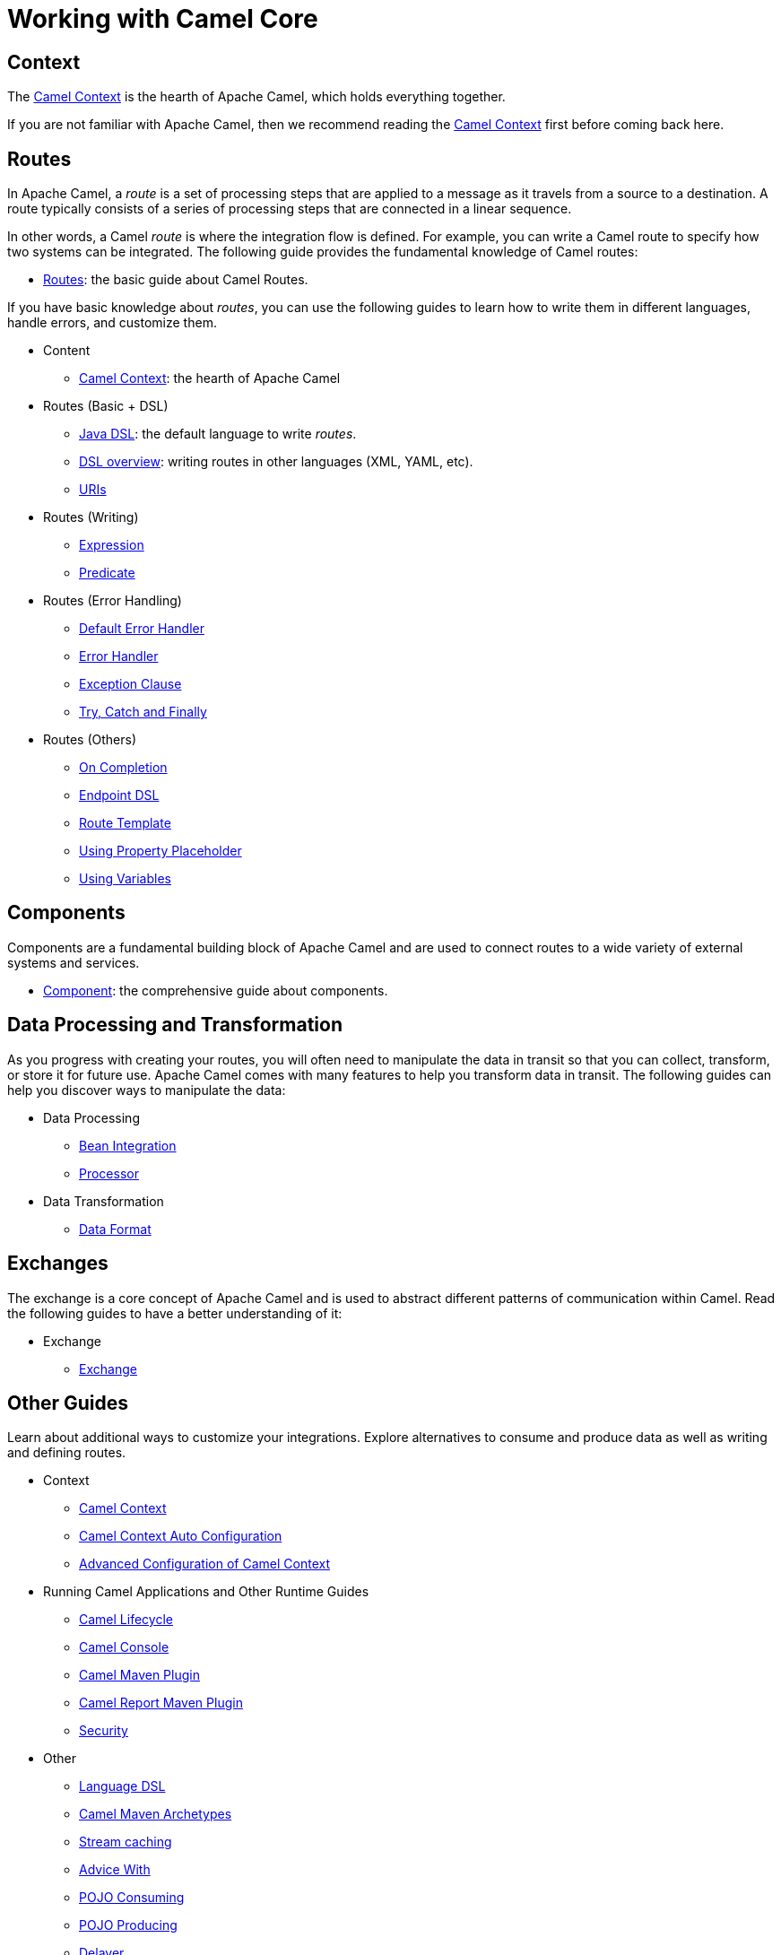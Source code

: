 = Working with Camel Core

== Context

The xref:manual::camelcontext.adoc[Camel Context] is the hearth of Apache Camel, which holds everything together.

If you are not familiar with Apache Camel, then we recommend reading the xref:manual::camelcontext.adoc[Camel Context] first
before coming back here.

== Routes

In Apache Camel, a _route_ is a set of processing steps that are applied to a message as it travels from a source to a destination. A route typically consists of a series of processing steps that are connected in a linear sequence.

In other words, a Camel _route_ is where the integration flow is defined. For example, you can write a Camel route to specify how two systems can be integrated. The following guide provides the fundamental knowledge of Camel routes:

* xref:manual::routes.adoc[Routes]: the basic guide about Camel Routes.

If you have basic knowledge about _routes_, you can use the following guides to learn how to write them in different languages, handle errors, and customize them.

* Content
** xref:manual::camelcontext.adoc[Camel Context]: the hearth of Apache Camel

* Routes (Basic + DSL)
** xref:manual::java-dsl.adoc[Java DSL]: the default language to write _routes_.
** xref:manual::dsl.adoc[DSL overview]: writing routes in other languages (XML, YAML, etc).
** xref:manual::uris.adoc[URIs]

* Routes (Writing)
** xref:manual::expression.adoc[Expression]
** xref:manual::predicate.adoc[Predicate]

* Routes (Error Handling)
** xref:manual::defaulterrorhandler.adoc[Default Error Handler]
** xref:manual::error-handler.adoc[Error Handler]
** xref:manual::exception-clause.adoc[Exception Clause]
** xref:manual::try-catch-finally.adoc[Try, Catch and Finally]

* Routes (Others)
** xref:manual::oncompletion.adoc[On Completion]
** xref:manual::Endpoint-dsl.adoc[Endpoint DSL]
** xref:manual::route-template.adoc[Route Template]
** xref:manual::using-propertyplaceholder.adoc[Using Property Placeholder]
** xref:manual::variables.adoc[Using Variables]

== Components

Components are a fundamental building block of Apache Camel and are used to connect routes to a wide variety of external systems and services.

* xref:manual::component.adoc[Component]: the comprehensive guide about components.

== Data Processing and Transformation

As you progress with creating your routes, you will often need to manipulate the data in transit so that you can collect, transform, or store it for future use.
Apache Camel comes with many features to help you transform data in transit.
The following guides can help you discover ways to manipulate the data:

* Data Processing
** xref:manual::bean-integration.adoc[Bean Integration]
** xref:manual::processor.adoc[Processor]

* Data Transformation
** xref:manual::data-format.adoc[Data Format]

== Exchanges

The exchange is a core concept of Apache Camel and is used to abstract different patterns of communication within Camel. Read the following guides to have a better understanding of it:

* Exchange
** xref:manual::exchange.adoc[Exchange]

== Other Guides

Learn about additional ways to customize your integrations. Explore alternatives to consume and produce data as well as writing and defining routes.


* Context
** xref:manual::camelcontext.adoc[Camel Context]
** xref:manual::camelcontext-autoconfigure.adoc[Camel Context Auto Configuration]
** xref:manual::advanced-configuration-of-camelcontext-using-spring.adoc[Advanced Configuration of Camel Context]
* Running Camel Applications and Other Runtime Guides
** xref:manual::lifecycle.adoc[Camel Lifecycle]
** xref:manual::camel-console.adoc[Camel Console]
** xref:manual::camel-maven-plugin.adoc[Camel Maven Plugin]
** xref:manual::camel-report-maven-plugin.adoc[Camel Report Maven Plugin]
** xref:manual::security.adoc[Security]
* Other
** xref:manual::language-dsl.adoc[Language DSL]
** xref:manual::camel-maven-archetypes.adoc[Camel Maven Archetypes]
** xref:manual::stream-caching.adoc[Stream caching]
** xref:manual::advice-with.adoc[Advice With]
** xref:manual::pojo-consuming.adoc[POJO Consuming]
** xref:manual::pojo-producing.adoc[POJO Producing]
** xref:manual::delay-interceptor.adoc[Delayer]
** xref:manual::configuring-route-startup-ordering-and-autostartup.adoc[Configuring Route Startup Ordering]
** xref:manual::endpoint.adoc[Endpoint]
** xref:manual::examples.adoc[Examples]
** xref:manual::json.adoc[JSON Data Format]
** xref:manual::languages.adoc[Languages]
** xref:manual::parameter-binding-annotations.adoc[Parameter-Binding Annotations]
** xref:manual::property-binding.adoc[Property Binding]
** xref:manual::registry.adoc[Registry]
** xref:manual::rest-dsl.adoc[Rest DSL]
** xref:manual::rest-dsl-openapi.adoc[Rest DSL contract first with OpenAPI]
** xref:manual::route-configuration.adoc[Route Configuration]
** xref:manual::service-registry.adoc[Service Registry]
** xref:manual::spring.adoc[Spring]
** xref:manual::spring-xml-extensions.adoc[Spring XML Extensions]
** xref:manual::validator.adoc[Validator]
** xref:manual::variables.adoc[Variables]
** xref:manual::what-are-the-dependencies.adoc[Camel Requirements]
** xref:manual::testing.adoc[Testing]


You can find additional documentation in the xref:manual::architecture.adoc[architecture documentation] in the old user manual.
